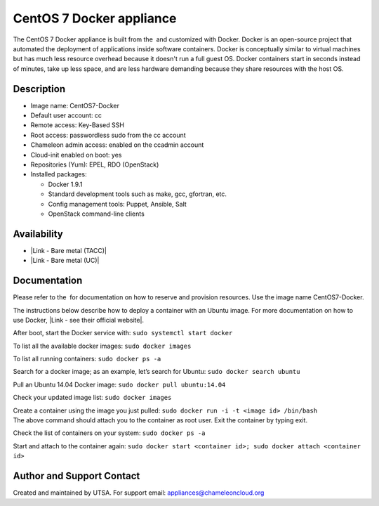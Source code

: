 CentOS 7 Docker appliance
=========================

The CentOS 7 Docker appliance is built from the  and customized with
Docker. Docker is an open-source project that automated the deployment
of applications inside software containers. Docker is conceptually
similar to virtual machines but has much less resource overhead because
it doesn't run a full guest OS. Docker containers start in seconds
instead of minutes, take up less space, and are less hardware demanding
because they share resources with the host OS.

Description
-----------

-  Image name: CentOS7-Docker
-  Default user account: cc
-  Remote access: Key-Based SSH
-  Root access: passwordless sudo from the cc account
-  Chameleon admin access: enabled on the ccadmin account
-  Cloud-init enabled on boot: yes
-  Repositories (Yum): EPEL, RDO (OpenStack)
-  Installed packages:

   -  Docker 1.9.1
   -  Standard development tools such as make, gcc, gfortran, etc.
   -  Config management tools: Puppet, Ansible, Salt
   -  OpenStack command-line clients

Availability
------------

-  |Link - Bare metal (TACC)|
-  |Link - Bare metal (UC)|

Documentation
-------------

Please refer to the  for documentation on how to reserve and provision
resources. Use the image name CentOS7-Docker.

The instructions below describe how to deploy a container with an Ubuntu
image. For more documentation on how to use Docker, \ |Link - see their
official website|.

After boot, start the Docker service
with: \ ``sudo systemctl start docker``

To list all the available docker images: \ ``sudo docker images``

To list all running containers: \ ``sudo docker ps -a``

Search for a docker image; as an example, let’s search for
Ubuntu: \ ``sudo docker search ubuntu``

Pull an Ubuntu 14.04 Docker image: \ ``sudo docker pull ubuntu:14.04``

Check your updated image list: \ ``sudo docker images``

| Create a container using the image you just
  pulled: \ ``sudo docker run -i -t <image id> /bin/bash``
| The above command should attach you to the container as root user.
  Exit the container by typing exit.

Check the list of containers on your system: \ ``sudo docker ps -a``

Start and attach to the container
again: \ ``sudo docker start <container id>; sudo docker attach <container id>``

Author and Support Contact
--------------------------

Created and maintained by UTSA. For support
email: \ `appliances@chameleoncloud.org <mailto:appliances@chameleoncloud.org?subject=%5BCC-CentOS7-SRIOV%5D%20Help%20needed%20(please%20customize%20subject)>`__

.. |Link - Bare metal (TACC)| image:: /static/cms/img/icons/plugins/link.png
   :name: plugin_obj_9949
.. |Link - Bare metal (UC)| image:: /static/cms/img/icons/plugins/link.png
   :name: plugin_obj_9947
.. |Link - see their official website| image:: /static/cms/img/icons/plugins/link.png
   :name: plugin_obj_9945
